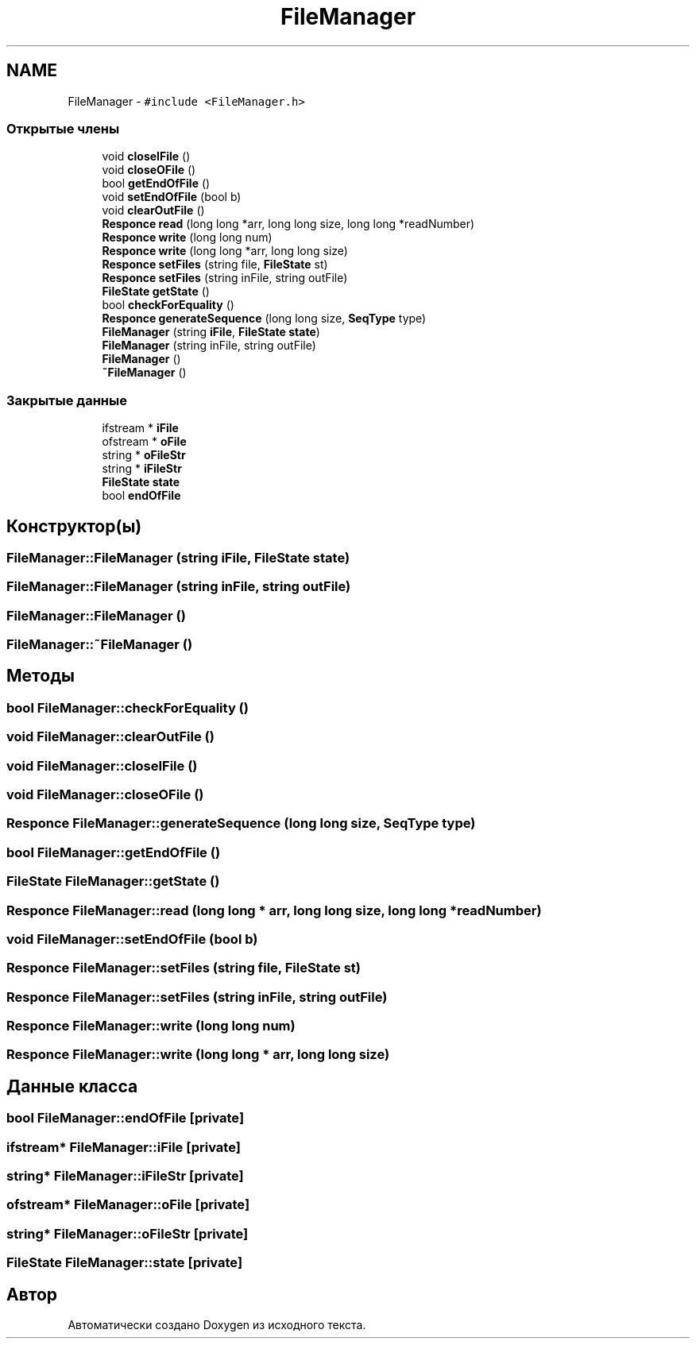 .TH "FileManager" 3 "Пт 11 Ноя 2016" "Doxygen" \" -*- nroff -*-
.ad l
.nh
.SH NAME
FileManager \- \fC#include <FileManager\&.h>\fP
.SS "Открытые члены"

.in +1c
.ti -1c
.RI "void \fBcloseIFile\fP ()"
.br
.ti -1c
.RI "void \fBcloseOFile\fP ()"
.br
.ti -1c
.RI "bool \fBgetEndOfFile\fP ()"
.br
.ti -1c
.RI "void \fBsetEndOfFile\fP (bool b)"
.br
.ti -1c
.RI "void \fBclearOutFile\fP ()"
.br
.ti -1c
.RI "\fBResponce\fP \fBread\fP (long long *arr, long long size, long long *readNumber)"
.br
.ti -1c
.RI "\fBResponce\fP \fBwrite\fP (long long num)"
.br
.ti -1c
.RI "\fBResponce\fP \fBwrite\fP (long long *arr, long long size)"
.br
.ti -1c
.RI "\fBResponce\fP \fBsetFiles\fP (string file, \fBFileState\fP st)"
.br
.ti -1c
.RI "\fBResponce\fP \fBsetFiles\fP (string inFile, string outFile)"
.br
.ti -1c
.RI "\fBFileState\fP \fBgetState\fP ()"
.br
.ti -1c
.RI "bool \fBcheckForEquality\fP ()"
.br
.ti -1c
.RI "\fBResponce\fP \fBgenerateSequence\fP (long long size, \fBSeqType\fP type)"
.br
.ti -1c
.RI "\fBFileManager\fP (string \fBiFile\fP, \fBFileState\fP \fBstate\fP)"
.br
.ti -1c
.RI "\fBFileManager\fP (string inFile, string outFile)"
.br
.ti -1c
.RI "\fBFileManager\fP ()"
.br
.ti -1c
.RI "\fB~FileManager\fP ()"
.br
.in -1c
.SS "Закрытые данные"

.in +1c
.ti -1c
.RI "ifstream * \fBiFile\fP"
.br
.ti -1c
.RI "ofstream * \fBoFile\fP"
.br
.ti -1c
.RI "string * \fBoFileStr\fP"
.br
.ti -1c
.RI "string * \fBiFileStr\fP"
.br
.ti -1c
.RI "\fBFileState\fP \fBstate\fP"
.br
.ti -1c
.RI "bool \fBendOfFile\fP"
.br
.in -1c
.SH "Конструктор(ы)"
.PP 
.SS "FileManager::FileManager (string iFile, \fBFileState\fP state)"

.SS "FileManager::FileManager (string inFile, string outFile)"

.SS "FileManager::FileManager ()"

.SS "FileManager::~FileManager ()"

.SH "Методы"
.PP 
.SS "bool FileManager::checkForEquality ()"

.SS "void FileManager::clearOutFile ()"

.SS "void FileManager::closeIFile ()"

.SS "void FileManager::closeOFile ()"

.SS "\fBResponce\fP FileManager::generateSequence (long long size, \fBSeqType\fP type)"

.SS "bool FileManager::getEndOfFile ()"

.SS "\fBFileState\fP FileManager::getState ()"

.SS "\fBResponce\fP FileManager::read (long long * arr, long long size, long long * readNumber)"

.SS "void FileManager::setEndOfFile (bool b)"

.SS "\fBResponce\fP FileManager::setFiles (string file, \fBFileState\fP st)"

.SS "\fBResponce\fP FileManager::setFiles (string inFile, string outFile)"

.SS "\fBResponce\fP FileManager::write (long long num)"

.SS "\fBResponce\fP FileManager::write (long long * arr, long long size)"

.SH "Данные класса"
.PP 
.SS "bool FileManager::endOfFile\fC [private]\fP"

.SS "ifstream* FileManager::iFile\fC [private]\fP"

.SS "string* FileManager::iFileStr\fC [private]\fP"

.SS "ofstream* FileManager::oFile\fC [private]\fP"

.SS "string* FileManager::oFileStr\fC [private]\fP"

.SS "\fBFileState\fP FileManager::state\fC [private]\fP"


.SH "Автор"
.PP 
Автоматически создано Doxygen из исходного текста\&.
